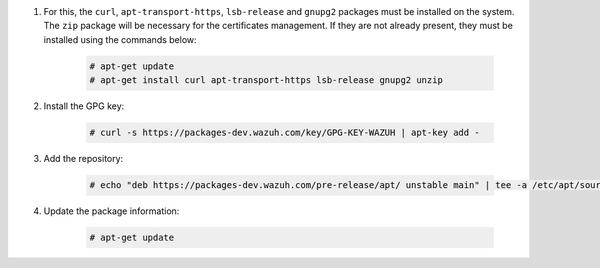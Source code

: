 .. Copyright (C) 2020 Wazuh, Inc.

#. For this, the ``curl``, ``apt-transport-https``, ``lsb-release`` and ``gnupg2`` packages must be installed on the system. The ``zip`` package will be necessary for the certificates management. If they are not already present, they must be installed using the commands below:

    .. code-block:: console

      # apt-get update
      # apt-get install curl apt-transport-https lsb-release gnupg2 unzip

#. Install the GPG key:

    .. code-block:: console

      # curl -s https://packages-dev.wazuh.com/key/GPG-KEY-WAZUH | apt-key add -

#. Add the repository:

    .. code-block:: console

      # echo "deb https://packages-dev.wazuh.com/pre-release/apt/ unstable main" | tee -a /etc/apt/sources.list.d/wazuh.list

#. Update the package information:

    .. code-block:: console

      # apt-get update

.. End of include file
